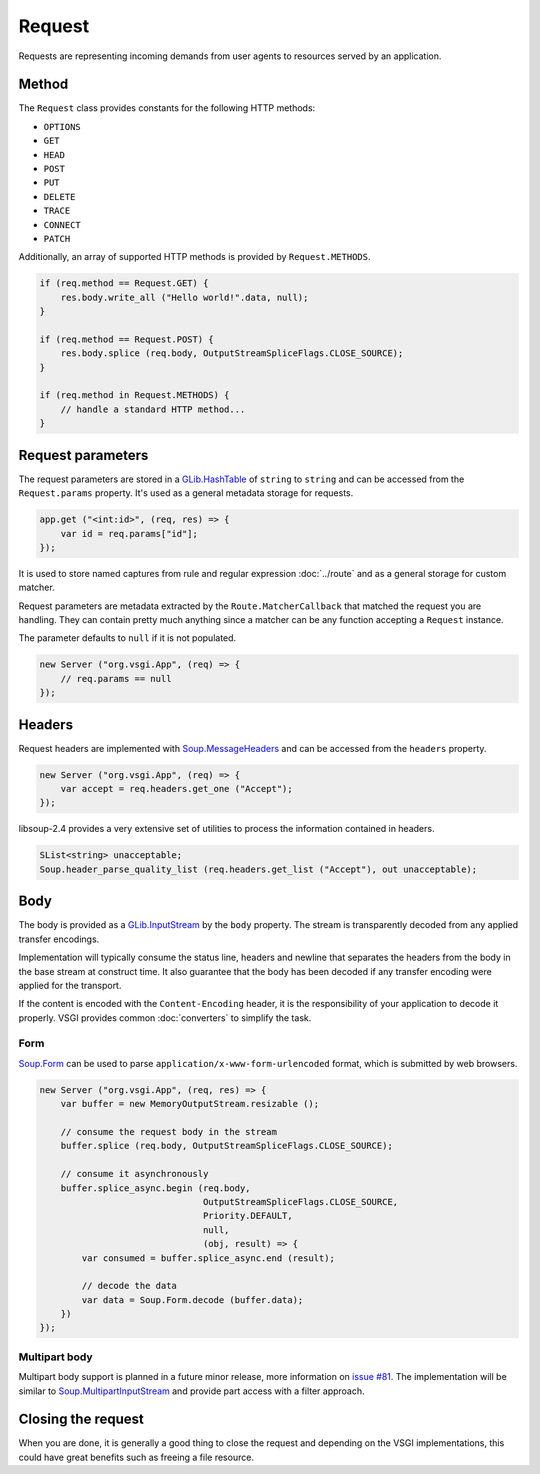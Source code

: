 Request
=======

Requests are representing incoming demands from user agents to resources served
by an application.

Method
------

The ``Request`` class provides constants for the following HTTP methods:

-  ``OPTIONS``
-  ``GET``
-  ``HEAD``
-  ``POST``
-  ``PUT``
-  ``DELETE``
-  ``TRACE``
-  ``CONNECT``
-  ``PATCH``

Additionally, an array of supported HTTP methods is provided by
``Request.METHODS``.

.. code:: vala

    if (req.method == Request.GET) {
        res.body.write_all ("Hello world!".data, null);
    }

    if (req.method == Request.POST) {
        res.body.splice (req.body, OutputStreamSpliceFlags.CLOSE_SOURCE);
    }

    if (req.method in Request.METHODS) {
        // handle a standard HTTP method...
    }

Request parameters
------------------

.. deprecated:: 0.2

    Use the routing stack described in the :doc:`../router` documentation.

The request parameters are stored in a `GLib.HashTable`_ of ``string`` to
``string`` and can be accessed from the ``Request.params`` property. It's used
as a general metadata storage for requests.

.. _Glib.HashTable: http://valadoc.org/#!api=glib-2.0/GLib.HashTable

.. code:: vala

    app.get ("<int:id>", (req, res) => {
        var id = req.params["id"];
    });

It is used to store named captures from rule and regular expression
:doc:`../route` and as a general storage for custom matcher.

Request parameters are metadata extracted by the ``Route.MatcherCallback`` that
matched the request you are handling. They can contain pretty much anything
since a matcher can be any function accepting a ``Request`` instance.

The parameter defaults to ``null`` if it is not populated.

.. code:: vala

    new Server ("org.vsgi.App", (req) => {
        // req.params == null
    });

Headers
-------

Request headers are implemented with `Soup.MessageHeaders`_ and can be accessed
from the ``headers`` property.

.. _Soup.MessageHeaders: http://valadoc.org/#!api=libsoup-2.4/Soup.MessageHeaders

.. code:: vala

    new Server ("org.vsgi.App", (req) => {
        var accept = req.headers.get_one ("Accept");
    });

libsoup-2.4 provides a very extensive set of utilities to process the
information contained in headers.

.. code:: vala

    SList<string> unacceptable;
    Soup.header_parse_quality_list (req.headers.get_list ("Accept"), out unacceptable);

Body
----

The body is provided as a `GLib.InputStream`_ by the ``body`` property. The
stream is transparently decoded from any applied transfer encodings.

Implementation will typically consume the status line, headers and newline that
separates the headers from the body in the base stream at construct time. It
also guarantee that the body has been decoded if any transfer encoding were
applied for the transport.

If the content is encoded with the ``Content-Encoding`` header, it is the
responsibility of your application to decode it properly. VSGI provides common
:doc:`converters` to simplify the task.

.. _GLib.InputStream: http://valadoc.org/#!api=gio-2.0/GLib.InputStream

Form
~~~~

`Soup.Form`_ can be used to parse ``application/x-www-form-urlencoded`` format,
which is submitted by web browsers.

.. _Soup.Form: http://valadoc.org/#!api=libsoup-2.4/Soup.Form

.. code:: vala

    new Server ("org.vsgi.App", (req, res) => {
        var buffer = new MemoryOutputStream.resizable ();

        // consume the request body in the stream
        buffer.splice (req.body, OutputStreamSpliceFlags.CLOSE_SOURCE);

        // consume it asynchronously
        buffer.splice_async.begin (req.body,
                                   OutputStreamSpliceFlags.CLOSE_SOURCE,
                                   Priority.DEFAULT,
                                   null,
                                   (obj, result) => {
            var consumed = buffer.splice_async.end (result);

            // decode the data
            var data = Soup.Form.decode (buffer.data);
        })
    });

.. _GLib.CharsetConverter: http://valadoc.org/#!api=gio-2.0/GLib.CharsetConverter.CharsetConverter

Multipart body
~~~~~~~~~~~~~~

Multipart body support is planned in a future minor release, more information
on `issue #81`_. The implementation will be similar to `Soup.MultipartInputStream`_
and provide part access with a filter approach.

.. _issue #81: https://github.com/valum-framework/valum/issues/81
.. _Soup.MultipartInputStream: http://valadoc.org/#!api=libsoup-2.4/Soup.MultipartInputStream.MultipartInputStream

Closing the request
-------------------

When you are done, it is generally a good thing to close the request and
depending on the VSGI implementations, this could have great benefits such as
freeing a file resource.

